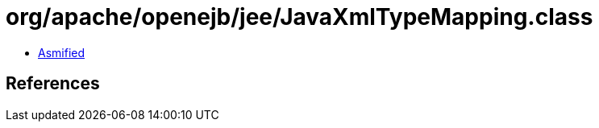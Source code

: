 = org/apache/openejb/jee/JavaXmlTypeMapping.class

 - link:JavaXmlTypeMapping-asmified.java[Asmified]

== References

